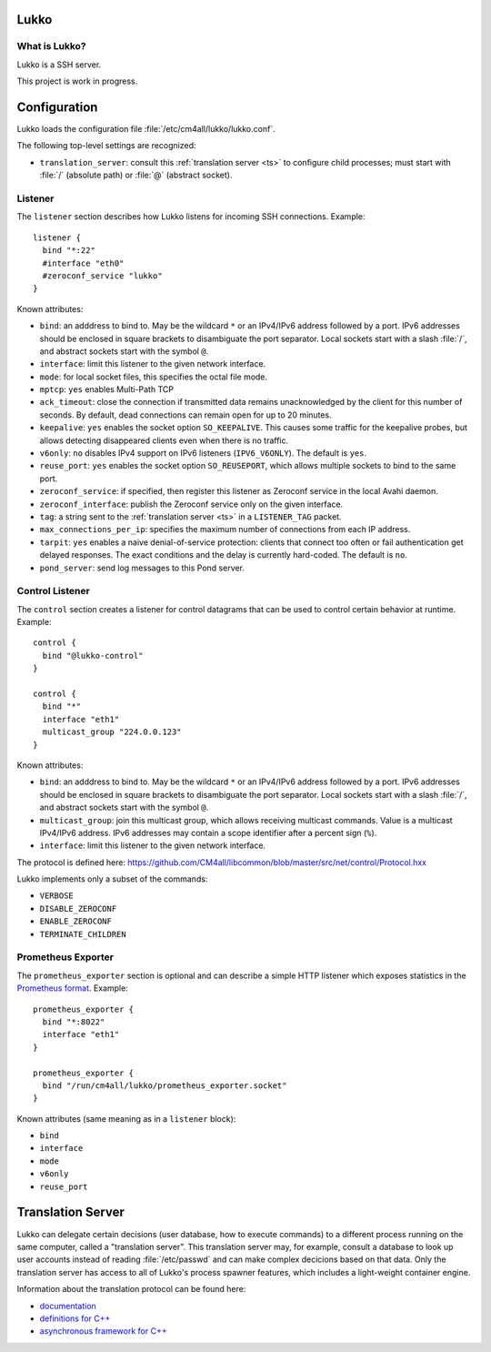 Lukko
=====

What is Lukko?
--------------

Lukko is a SSH server.

This project is work in progress.


Configuration
=============

Lukko loads the configuration file
:file:`/etc/cm4all/lukko/lukko.conf`.

The following top-level settings are recognized:

- ``translation_server``: consult this :ref:`translation server <ts>`
  to configure child processes; must start with :file:`/` (absolute
  path) or :file:`@` (abstract socket).


Listener
--------

The ``listener`` section describes how Lukko listens for incoming SSH
connections.  Example::

  listener {
    bind "*:22"
    #interface "eth0"
    #zeroconf_service "lukko"
  }

Known attributes:

- ``bind``: an adddress to bind to. May be the wildcard ``*`` or an
  IPv4/IPv6 address followed by a port. IPv6 addresses should be
  enclosed in square brackets to disambiguate the port
  separator. Local sockets start with a slash :file:`/`, and abstract
  sockets start with the symbol ``@``.

- ``interface``: limit this listener to the given network interface.

- ``mode``: for local socket files, this specifies the octal file
  mode.

- ``mptcp``: ``yes`` enables Multi-Path TCP

- ``ack_timeout``: close the connection if transmitted data remains
  unacknowledged by the client for this number of seconds. By default,
  dead connections can remain open for up to 20 minutes.

- ``keepalive``: ``yes`` enables the socket option ``SO_KEEPALIVE``.
  This causes some traffic for the keepalive probes, but allows
  detecting disappeared clients even when there is no traffic.

- ``v6only``: ``no`` disables IPv4 support on IPv6 listeners
  (``IPV6_V6ONLY``).  The default is ``yes``.

- ``reuse_port``: ``yes`` enables the socket option ``SO_REUSEPORT``,
  which allows multiple sockets to bind to the same port.

- ``zeroconf_service``: if specified, then register this listener as
  Zeroconf service in the local Avahi daemon.

- ``zeroconf_interface``: publish the Zeroconf service only on the
  given interface.

- ``tag``: a string sent to the :ref:`translation server <ts>` in a
  ``LISTENER_TAG`` packet.

- ``max_connections_per_ip``: specifies the maximum number of
  connections from each IP address.

- ``tarpit``: ``yes`` enables a naive denial-of-service protection:
  clients that connect too often or fail authentication get delayed
  responses.  The exact conditions and the delay is currently
  hard-coded.  The default is ``no``.

- ``pond_server``: send log messages to this Pond server.


Control Listener
----------------

The ``control`` section creates a listener for control datagrams that
can be used to control certain behavior at runtime.  Example::

   control {
     bind "@lukko-control"
   }

   control {
     bind "*"
     interface "eth1"
     multicast_group "224.0.0.123"
   }

Known attributes:

- ``bind``: an adddress to bind to. May be the wildcard ``*`` or an
  IPv4/IPv6 address followed by a port. IPv6 addresses should be
  enclosed in square brackets to disambiguate the port
  separator. Local sockets start with a slash :file:`/`, and abstract
  sockets start with the symbol ``@``.

- ``multicast_group``: join this multicast group, which allows
  receiving multicast commands. Value is a multicast IPv4/IPv6
  address.  IPv6 addresses may contain a scope identifier after a
  percent sign (``%``).

- ``interface``: limit this listener to the given network interface.

The protocol is defined here:
https://github.com/CM4all/libcommon/blob/master/src/net/control/Protocol.hxx

Lukko implements only a subset of the commands:

- ``VERBOSE``
- ``DISABLE_ZEROCONF``
- ``ENABLE_ZEROCONF``
- ``TERMINATE_CHILDREN``


Prometheus Exporter
-------------------

The ``prometheus_exporter`` section is optional and can describe a
simple HTTP listener which exposes statistics in the `Prometheus
format
<https://prometheus.io/docs/instrumenting/writing_exporters/>`__.
Example::

  prometheus_exporter {
    bind "*:8022"
    interface "eth1"
  }

  prometheus_exporter {
    bind "/run/cm4all/lukko/prometheus_exporter.socket"
  }

Known attributes (same meaning as in a ``listener`` block):

- ``bind``
- ``interface``
- ``mode``
- ``v6only``
- ``reuse_port``


.. _ts:

Translation Server
==================

Lukko can delegate certain decisions (user database, how to execute
commands) to a different process running on the same computer, called
a "translation server".  This translation server may, for example,
consult a database to look up user accounts instead of reading
:file:`/etc/passwd` and can make complex decicions based on that data.
Only the translation server has access to all of Lukko's process
spawner features, which includes a light-weight container engine.

Information about the translation protocol can be found here:

- `documentation
  <https://beng-proxy.readthedocs.io/en/latest/translation.html#login-translation>`__

- `definitions for C++ <https://github.com/CM4all/libcommon/blob/master/src/translation/Protocol.hxx>`__

- `asynchronous framework for C++
  <https://github.com/CM4all/libcommon/tree/master/src/translation/server>`__
